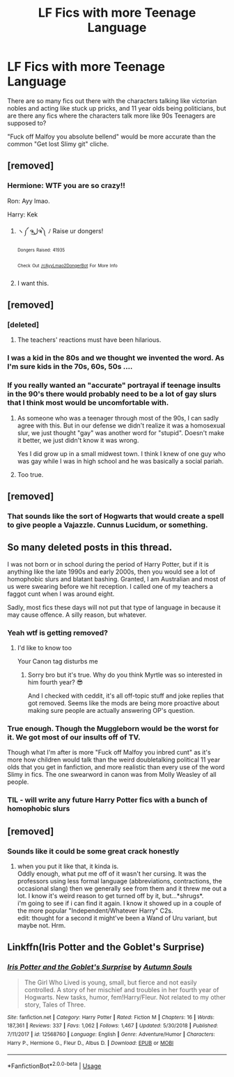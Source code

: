 #+TITLE: LF Fics with more Teenage Language

* LF Fics with more Teenage Language
:PROPERTIES:
:Author: LittenInAScarf
:Score: 56
:DateUnix: 1548024433.0
:DateShort: 2019-Jan-21
:FlairText: Request
:END:
There are so many fics out there with the characters talking like victorian nobles and acting like stuck up pricks, and 11 year olds being politicians, but are there any fics where the characters talk more like 90s Teenagers are supposed to?

"Fuck off Malfoy you absolute bellend" would be more accurate than the common "Get lost Slimy git" cliche.


** [removed]
:PROPERTIES:
:Score: 41
:DateUnix: 1548029818.0
:DateShort: 2019-Jan-21
:END:

*** Hermione: WTF you are so crazy!!

Ron: Ayy lmao.

Harry: Kek
:PROPERTIES:
:Author: ImaginaryPhilosophy
:Score: 14
:DateUnix: 1548057079.0
:DateShort: 2019-Jan-21
:END:

**** ヽ༼ ຈل͜ຈ༽ ﾉ Raise ur dongers!

^{^{Dongers}} ^{^{Raised:}} ^{^{41935}}

^{^{Check}} ^{^{Out}} ^{^{[[/r/AyyLmao2DongerBot]]}} ^{^{For}} ^{^{More}} ^{^{Info}}
:PROPERTIES:
:Author: ghost_of_dongerbot
:Score: 6
:DateUnix: 1548057081.0
:DateShort: 2019-Jan-21
:END:


**** I want this.
:PROPERTIES:
:Author: wellthissucksalot_
:Score: 1
:DateUnix: 1548134269.0
:DateShort: 2019-Jan-22
:END:


** [removed]
:PROPERTIES:
:Score: 12
:DateUnix: 1548030055.0
:DateShort: 2019-Jan-21
:END:

*** [deleted]
:PROPERTIES:
:Score: 29
:DateUnix: 1548032160.0
:DateShort: 2019-Jan-21
:END:

**** The teachers' reactions must have been hilarious.
:PROPERTIES:
:Author: 4wallsandawindow
:Score: 2
:DateUnix: 1548089879.0
:DateShort: 2019-Jan-21
:END:


*** I was a kid in the 80s and we thought we invented the word. As I'm sure kids in the 70s, 60s, 50s ....
:PROPERTIES:
:Author: jenorama_CA
:Score: 6
:DateUnix: 1548038879.0
:DateShort: 2019-Jan-21
:END:


*** If you really wanted an "accurate" portrayal if teenage insults in the 90's there would probably need to be a lot of gay slurs that I think most would be uncomfortable with.
:PROPERTIES:
:Author: Threedom_isnt_3
:Score: 11
:DateUnix: 1548041401.0
:DateShort: 2019-Jan-21
:END:

**** As someone who was a teenager through most of the 90s, I can sadly agree with this. But in our defense we didn't realize it was a homosexual slur, we just thought "gay" was another word for "stupid". Doesn't make it better, we just didn't know it was wrong.

Yes I did grow up in a small midwest town. I think I knew of one guy who was gay while I was in high school and he was basically a social pariah.
:PROPERTIES:
:Author: Freshenstein
:Score: 8
:DateUnix: 1548049393.0
:DateShort: 2019-Jan-21
:END:


**** Too true.
:PROPERTIES:
:Author: 4wallsandawindow
:Score: 1
:DateUnix: 1548089900.0
:DateShort: 2019-Jan-21
:END:


** [removed]
:PROPERTIES:
:Score: 9
:DateUnix: 1548047549.0
:DateShort: 2019-Jan-21
:END:

*** That sounds like the sort of Hogwarts that would create a spell to give people a Vajazzle. Cunnus Lucidum, or something.
:PROPERTIES:
:Author: LittenInAScarf
:Score: 5
:DateUnix: 1548047642.0
:DateShort: 2019-Jan-21
:END:


** So many deleted posts in this thread.

I was not born or in school during the period of Harry Potter, but if it is anything like the late 1990s and early 2000s, then you would see a lot of homophobic slurs and blatant bashing. Granted, I am Australian and most of us were swearing before we hit reception. I called one of my teachers a faggot cunt when I was around eight.

Sadly, most fics these days will not put that type of language in because it may cause offence. A silly reason, but whatever.
:PROPERTIES:
:Author: ModernDayWeeaboo
:Score: 10
:DateUnix: 1548096411.0
:DateShort: 2019-Jan-21
:END:

*** Yeah wtf is getting removed?
:PROPERTIES:
:Author: Threedom_isnt_3
:Score: 9
:DateUnix: 1548101775.0
:DateShort: 2019-Jan-21
:END:

**** I'd like to know too

Your Canon tag disturbs me
:PROPERTIES:
:Author: wellthissucksalot_
:Score: 4
:DateUnix: 1548134296.0
:DateShort: 2019-Jan-22
:END:

***** Sorry bro but it's true. Why do you think Myrtle was so interested in him fourth year? 😎

And I checked with ceddit, it's all off-topic stuff and joke replies that got removed. Seems like the mods are being more proactive about making sure people are actually answering OP's question.
:PROPERTIES:
:Author: Threedom_isnt_3
:Score: 2
:DateUnix: 1548134457.0
:DateShort: 2019-Jan-22
:END:


*** True enough. Though the Muggleborn would be the worst for it. We got most of our insults off of TV.

Though what I'm after is more "Fuck off Malfoy you inbred cunt" as it's more how children would talk than the weird doubletalking political 11 year olds that you get in fanfiction, and more realistic than every use of the word Slimy in fics. The one swearword in canon was from Molly Weasley of all people.
:PROPERTIES:
:Author: LittenInAScarf
:Score: 3
:DateUnix: 1548099060.0
:DateShort: 2019-Jan-21
:END:


*** TIL - will write any future Harry Potter fics with a bunch of homophobic slurs
:PROPERTIES:
:Author: wellthissucksalot_
:Score: 2
:DateUnix: 1548134325.0
:DateShort: 2019-Jan-22
:END:


** [removed]
:PROPERTIES:
:Score: 5
:DateUnix: 1548038463.0
:DateShort: 2019-Jan-21
:END:

*** Sounds like it could be some great crack honestly
:PROPERTIES:
:Author: Threedom_isnt_3
:Score: 1
:DateUnix: 1548041418.0
:DateShort: 2019-Jan-21
:END:

**** when you put it like that, it kinda is.\\
Oddly enough, what put me off of it wasn't her cursing. It was the professors using less formal language (abbreviations, contractions, the occasional slang) then we generally see from them and it threw me out a lot. I know it's weird reason to get turned off by it, but...*shrugs*.\\
i'm going to see if i can find it again. I know it showed up in a couple of the more popular "Independent/Whatever Harry" C2s.\\
edit: thought for a second it might've been a Wand of Uru variant, but maybe not. Hrm.
:PROPERTIES:
:Author: allhailchickenfish
:Score: 1
:DateUnix: 1548093712.0
:DateShort: 2019-Jan-21
:END:


** Linkffn(Iris Potter and the Goblet's Surprise)
:PROPERTIES:
:Author: raapster
:Score: 2
:DateUnix: 1548080168.0
:DateShort: 2019-Jan-21
:END:

*** [[https://www.fanfiction.net/s/12568760/1/][*/Iris Potter and the Goblet's Surprise/*]] by [[https://www.fanfiction.net/u/8816781/Autumn-Souls][/Autumn Souls/]]

#+begin_quote
  The Girl Who Lived is young, small, but fierce and not easily controlled. A story of her mischief and troubles in her fourth year of Hogwarts. New tasks, humor, fem!Harry/Fleur. Not related to my other story, Tales of Three.
#+end_quote

^{/Site/:} ^{fanfiction.net} ^{*|*} ^{/Category/:} ^{Harry} ^{Potter} ^{*|*} ^{/Rated/:} ^{Fiction} ^{M} ^{*|*} ^{/Chapters/:} ^{16} ^{*|*} ^{/Words/:} ^{187,361} ^{*|*} ^{/Reviews/:} ^{337} ^{*|*} ^{/Favs/:} ^{1,062} ^{*|*} ^{/Follows/:} ^{1,467} ^{*|*} ^{/Updated/:} ^{5/30/2018} ^{*|*} ^{/Published/:} ^{7/11/2017} ^{*|*} ^{/id/:} ^{12568760} ^{*|*} ^{/Language/:} ^{English} ^{*|*} ^{/Genre/:} ^{Adventure/Humor} ^{*|*} ^{/Characters/:} ^{Harry} ^{P.,} ^{Hermione} ^{G.,} ^{Fleur} ^{D.,} ^{Albus} ^{D.} ^{*|*} ^{/Download/:} ^{[[http://www.ff2ebook.com/old/ffn-bot/index.php?id=12568760&source=ff&filetype=epub][EPUB]]} ^{or} ^{[[http://www.ff2ebook.com/old/ffn-bot/index.php?id=12568760&source=ff&filetype=mobi][MOBI]]}

--------------

*FanfictionBot*^{2.0.0-beta} | [[https://github.com/tusing/reddit-ffn-bot/wiki/Usage][Usage]]
:PROPERTIES:
:Author: FanfictionBot
:Score: 1
:DateUnix: 1548080193.0
:DateShort: 2019-Jan-21
:END:
